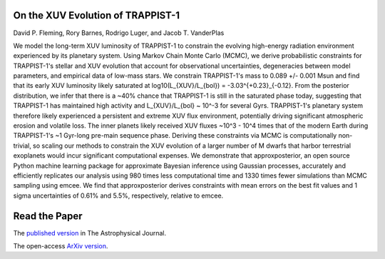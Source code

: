 On the XUV Evolution of TRAPPIST-1
==================================

David P. Fleming, Rory Barnes, Rodrigo Luger, and Jacob T. VanderPlas

We model the long-term XUV luminosity of TRAPPIST-1 to constrain the evolving
high-energy radiation environment experienced by its planetary system. Using
Markov Chain Monte Carlo (MCMC), we derive probabilistic constraints for
TRAPPIST-1's stellar and XUV evolution that account for observational uncertainties,
degeneracies between model parameters, and empirical data of low-mass stars.
We constrain TRAPPIST-1's mass to 0.089 +/- 0.001 Msun and
find that its early XUV luminosity likely saturated at
log10(L_{XUV}/L_{bol}) = -3.03^{+0.23}_{-0.12}. From the posterior distribution,
we infer that there is a ~40% chance that TRAPPIST-1 is still in the
saturated phase today, suggesting that TRAPPIST-1 has maintained high activity
and L_{XUV}/L_{bol} ~ 10^-3 for several Gyrs. TRAPPIST-1's planetary
system therefore likely experienced a persistent and extreme XUV flux environment,
potentially driving significant atmospheric erosion and volatile loss. The inner
planets likely received XUV fluxes ~10^3 - 10^4 times that of the modern
Earth during TRAPPIST-1's ~1 Gyr-long pre-main sequence phase. Deriving
these constraints via MCMC is computationally non-trivial, so scaling our methods
to constrain the XUV evolution of a larger number of M dwarfs that harbor
terrestrial exoplanets would incur significant computational expenses. We
demonstrate that approxposterior, an open source Python machine learning
package for approximate Bayesian inference using Gaussian processes, accurately
and efficiently replicates our analysis using 980 times less computational
time and 1330 times fewer simulations than MCMC sampling using emcee. We
find that approxposterior derives constraints with mean errors on the best
fit values and 1 sigma uncertainties of 0.61% and 5.5%, respectively,
relative to emcee.

Read the Paper
==============

The `published version
<https://iopscience.iop.org/article/10.3847/1538-4357/ab77ad/meta>`_ in The Astrophysical Journal.

The open-access `ArXiv version
<https://arxiv.org/abs/1906.05250>`_.
